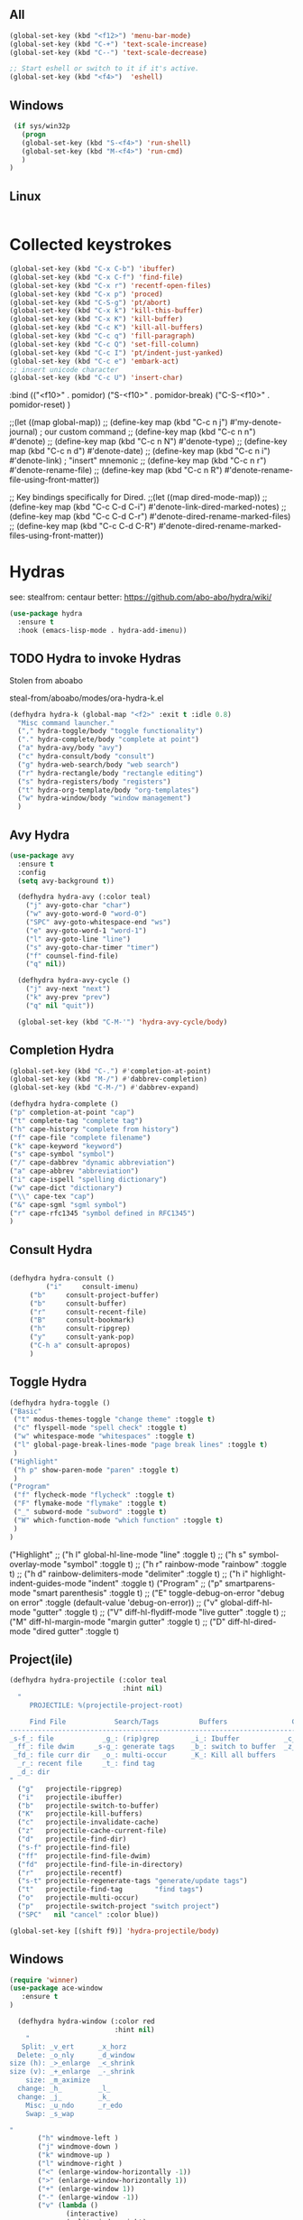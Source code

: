 ** All
#+begin_src emacs-lisp
    (global-set-key (kbd "<f12>") 'menu-bar-mode)
    (global-set-key (kbd "C-+") 'text-scale-increase)
    (global-set-key (kbd "C--") 'text-scale-decrease)

    ;; Start eshell or switch to it if it's active.
    (global-set-key (kbd "<f4>")  'eshell)
#+end_src

** Windows
#+begin_src emacs-lisp
   (if sys/win32p
     (progn
     (global-set-key (kbd "S-<f4>") 'run-shell)
     (global-set-key (kbd "M-<f4>") 'run-cmd)
     )
  )
#+end_src

** Linux
#+begin_src emacs-lisp
#+end_src

* Collected keystrokes

#+begin_src emacs-lisp
  (global-set-key (kbd "C-x C-b") 'ibuffer)
  (global-set-key (kbd "C-x C-f") 'find-file)
  (global-set-key (kbd "C-x r") 'recentf-open-files)
  (global-set-key (kbd "C-x p") 'proced)
  (global-set-key (kbd "C-S-g") 'pt/abort)
  (global-set-key (kbd "C-x k") 'kill-this-buffer)
  (global-set-key (kbd "C-x K") 'kill-buffer)
  (global-set-key (kbd "C-c K") 'kill-all-buffers)
  (global-set-key (kbd "C-c q") 'fill-paragraph)
  (global-set-key (kbd "C-c Q") 'set-fill-column)
  (global-set-key (kbd "C-c I") 'pt/indent-just-yanked)
  (global-set-key (kbd "C-c e") 'embark-act)
  ;; insert unicode character
  (global-set-key (kbd "C-c U") 'insert-char)
#+end_src



    :bind (("<f10>" . pomidor)
           ("S-<f10>" . pomidor-break)
           ("C-S-<f10>" . pomidor-reset)
     )

;;(let ((map global-map))
;;  (define-key map (kbd "C-c n j") #'my-denote-journal) ; our custom command
;;  (define-key map (kbd "C-c n n") #'denote)
;;  (define-key map (kbd "C-c n N") #'denote-type)
;;  (define-key map (kbd "C-c n d") #'denote-date)
;;  (define-key map (kbd "C-c n i") #'denote-link) ; "insert" mnemonic
;;  (define-key map (kbd "C-c n r") #'denote-rename-file)
;;  (define-key map (kbd "C-c n R") #'denote-rename-file-using-front-matter))

;; Key bindings specifically for Dired.
;;(let ((map dired-mode-map))
;;  (define-key map (kbd "C-c C-d C-i") #'denote-link-dired-marked-notes)
;;  (define-key map (kbd "C-c C-d C-r") #'denote-dired-rename-marked-files)
;;  (define-key map (kbd "C-c C-d C-R") #'denote-dired-rename-marked-files-using-front-matter))




* Hydras
see: stealfrom: centaur
better: https://github.com/abo-abo/hydra/wiki/

#+begin_src emacs-lisp
  (use-package hydra
    :ensure t
    :hook (emacs-lisp-mode . hydra-add-imenu))
#+end_src

** TODO Hydra to invoke Hydras

Stolen from aboabo

steal-from/aboabo/modes/ora-hydra-k.el

#+begin_src emacs-lisp
(defhydra hydra-k (global-map "<f2>" :exit t :idle 0.8)
  "Misc command launcher."
  ("," hydra-toggle/body "toggle functionality")
  ("." hydra-complete/body "complete at point")
  ("a" hydra-avy/body "avy")
  ("c" hydra-consult/body "consult")
  ("g" hydra-web-search/body "web search")
  ("r" hydra-rectangle/body "rectangle editing")
  ("s" hydra-registers/body "registers")
  ("t" hydra-org-template/body "org-templates")
  ("w" hydra-window/body "window management")
  )
#+end_src


** Avy Hydra
#+begin_src emacs-lisp
    (use-package avy
      :ensure t
      :config
      (setq avy-background t))

      (defhydra hydra-avy (:color teal)
        ("j" avy-goto-char "char")
        ("w" avy-goto-word-0 "word-0")
        ("SPC" avy-goto-whitespace-end "ws")
        ("e" avy-goto-word-1 "word-1")
        ("l" avy-goto-line "line")
        ("s" avy-goto-char-timer "timer")
        ("f" counsel-find-file)
        ("q" nil))

      (defhydra hydra-avy-cycle ()
        ("j" avy-next "next")
        ("k" avy-prev "prev")
        ("q" nil "quit"))

      (global-set-key (kbd "C-M-'") 'hydra-avy-cycle/body)
#+end_src


** Completion Hydra

#+begin_src emacs-lisp
  (global-set-key (kbd "C-.") #'completion-at-point)
  (global-set-key (kbd "M-/") #'dabbrev-completion)
  (global-set-key (kbd "C-M-/") #'dabbrev-expand)
#+end_src


  #+begin_src emacs-lisp
  (defhydra hydra-complete ()
  ("p" completion-at-point "cap")
  ("t" complete-tag "complete tag")
  ("h" cape-history "complete from history")
  ("f" cape-file "complete filename")
  ("k" cape-keyword "keyword")
  ("s" cape-symbol "symbol")
  ("/" cape-dabbrev "dynamic abbreviation")
  ("a" cape-abbrev "abbreviation")
  ("i" cape-ispell "spelling dictionary")
  ("w" cape-dict "dictionary")
  ("\\" cape-tex "cap")
  ("&" cape-sgml "sgml symbol")
  ("r" cape-rfc1345 "symbol defined in RFC1345")
  )
  #+end_src

** Consult Hydra
  #+begin_src emacs-lisp

  (defhydra hydra-consult ()
           ("i"     consult-imenu)
	   ("b"     consult-project-buffer)
	   ("b"     consult-buffer)
	   ("r"     consult-recent-file)
	   ("B"     consult-bookmark)
	   ("h"     consult-ripgrep)
	   ("y"     consult-yank-pop)
	   ("C-h a" consult-apropos)
	   )
#+end_src

** Toggle Hydra
#+begin_src emacs-lisp
      (defhydra hydra-toggle ()
      ("Basic"
       ("t" modus-themes-toggle "change theme" :toggle t)
       ("c" flyspell-mode "spell check" :toggle t)
       ("w" whitespace-mode "whitespaces" :toggle t)
       ("l" global-page-break-lines-mode "page break lines" :toggle t)
       )
      ("Highlight"
       ("h p" show-paren-mode "paren" :toggle t)
       )
      ("Program"
       ("f" flycheck-mode "flycheck" :toggle t)
       ("F" flymake-mode "flymake" :toggle t)
       ("_" subword-mode "subword" :toggle t)
       ("W" which-function-mode "which function" :toggle t)
       )
      )
#+end_src
      ("Highlight"
;;       ("h l" global-hl-line-mode "line" :toggle t)
  ;;     ("h s" symbol-overlay-mode "symbol" :toggle t)
  ;;     ("h r" rainbow-mode "rainbow" :toggle t)
  ;;     ("h d" rainbow-delimiters-mode "delimiter" :toggle t)
  ;;     ("h i" highlight-indent-guides-mode "indent" :toggle t)
      ("Program"
   ;;    ("p" smartparens-mode "smart parenthesis" :toggle t)
  ;;     ("E" toggle-debug-on-error "debug on error" :toggle (default-value 'debug-on-error))
  ;;     ("v" global-diff-hl-mode "gutter" :toggle t)
  ;;     ("V" diff-hl-flydiff-mode "live gutter" :toggle t)
  ;;     ("M" diff-hl-margin-mode "margin gutter" :toggle t)
  ;;     ("D" diff-hl-dired-mode "dired gutter" :toggle t)
#+end_src

** Project(ile)
#+begin_src emacs-lisp
  (defhydra hydra-projectile (:color teal
                              :hint nil)
    "
       PROJECTILE: %(projectile-project-root)

       Find File            Search/Tags          Buffers                Cache
  ------------------------------------------------------------------------------------------
  _s-f_: file            _g_: (rip)grep        _i_: Ibuffer           _c_: cache clear
   _ff_: file dwim     _s-g_: generate tags    _b_: switch to buffer  _z_: cache current
   _fd_: file curr dir   _o_: multi-occur      _K_: Kill all buffers
    _r_: recent file     _t_: find tag
    _d_: dir
  "
    ("g"   projectile-ripgrep)
    ("i"   projectile-ibuffer)
    ("b"   projectile-switch-to-buffer)
    ("K"   projectile-kill-buffers)
    ("c"   projectile-invalidate-cache)
    ("z"   projectile-cache-current-file)
    ("d"   projectile-find-dir)
    ("s-f" projectile-find-file)
    ("ff"  projectile-find-file-dwim)
    ("fd"  projectile-find-file-in-directory)
    ("r"   projectile-recentf)
    ("s-t" projectile-regenerate-tags "generate/update tags")
    ("t"   projectile-find-tag        "find tags")
    ("o"   projectile-multi-occur)
    ("p"   projectile-switch-project "switch project")
    ("SPC"   nil "cancel" :color blue))

  (global-set-key [(shift f9)] 'hydra-projectile/body)
#+end_src


** Windows
#+begin_src emacs-lisp
  (require 'winner)
  (use-package ace-window
     :ensure t
  )
#+end_src

#+begin_src emacs-lisp
    (defhydra hydra-window (:color red
                            :hint nil)
      "
     Split: _v_ert      _x_horz
    Delete: _o_nly      _d_window
  size (h): _>_enlarge  _<_shrink
  size (v): _+_enlarge  _-_shrink
      size: _m_aximize
    change: _h_         _l_
    change: _j_         _k_
      Misc: _u_ndo      _r_edo
      Swap: _s_wap

  "
         ("h" windmove-left )
         ("j" windmove-down )
         ("k" windmove-up )
         ("l" windmove-right )
         ("<" (enlarge-window-horizontally -1))
         (">" (enlarge-window-horizontally 1))
         ("+" (enlarge-window 1))
         ("-" (enlarge-window -1))
         ("v" (lambda ()
                (interactive)
                (split-window-right)
                (windmove-right))
             )
         ("x" (lambda ()
                (interactive)
                (split-window-below)
                (windmove-down))
             )
         ("s" (lambda ()
                (interactive)
                (ace-window 4)
                (add-hook 'ace-window-end-once-hook
                          'hydra-window/body)))
         ("d" delete-window)
         ("o" delete-other-windows)
         ("m" ace-maximize-window)
         ("u" (progn
                (winner-undo)
                (setq this-command 'winner-undo))
         )
         ("r" winner-redo)
         ("SPC" nil "quit")
         )
#+end_src



** Quick sort dired buffers via hydra

#+begin_src emacs-lisp
  (use-package dired-quick-sort
    :bind (:map dired-mode-map
           ("C-c s" . hydra-dired-quick-sort/body)))
#+end_src

** TODO Org-Templates
#+begin_src emacs-lisp

  (defhydra hydra-org-template (:color blue :hint nil)
      "
   _c_enter  _q_uote     _e_macs-lisp    _L_aTeX:
   _l_atex   _E_xample   _p_erl          _i_ndex:
   _a_scii   _v_erse     _P_erl tangled  _I_NCLUDE:
   _s_rc     _n_ote      plant_u_ml      _H_TML:
   _h_tml    ^ ^         ^ ^             _A_SCII:
  "
      ("s" (hot-expand "<s"))
      ("E" (hot-expand "<e"))
      ("q" (hot-expand "<q"))
      ("v" (hot-expand "<v"))
      ("n" (hot-expand "<not"))
      ("c" (hot-expand "<c"))
      ("l" (hot-expand "<l"))
      ("h" (hot-expand "<h"))
      ("a" (hot-expand "<a"))
      ("L" (hot-expand "<L"))
      ("i" (hot-expand "<i"))
      ("e" (hot-expand "<s" "emacs-lisp"))
      ("p" (hot-expand "<s" "python"))
      ("P" (hot-expand "<s" "python" ":results output :exports both :shebang \"#!/usr/bin/env python\"\n"))
      ("I" (hot-expand "<I"))
      ("H" (hot-expand "<H"))
      ("A" (hot-expand "<A"))
      ("<" self-insert-command "ins")
      ("o" nil "quit"))

    (require 'org-tempo) ; Required from org 9 onwards for old template expansion
    ;; Reset the org-template expnsion system, this is need after upgrading to org 9 for some reason
    (setq org-structure-template-alist (eval (car (get 'org-structure-template-alist 'standard-value))))
    (defun hot-expand (str &optional mod header)
      "Expand org template.

  STR is a structure template string recognised by org like <s. MOD is a
  string with additional parameters to add the begin line of the
  structure element. HEADER string includes more parameters that are
  prepended to the element after the #+HEADER: tag."
      (let (text)
        (when (region-active-p)
          (setq text (buffer-substring (region-beginning) (region-end)))
          (delete-region (region-beginning) (region-end))
          (deactivate-mark))
        (when header (insert "#+HEADER: " header) (forward-line))
        (insert str)
        (org-tempo-complete-tag)
        (when mod (insert mod) (forward-line))
        (when text (insert text))))

    (define-key org-mode-map "<"
      (lambda () (interactive)
        (if (or (region-active-p) (looking-back "^"))
            (hydra-org-template/body)
          (self-insert-command 1))))

    (eval-after-load "org"
      '(cl-pushnew
      '("not" . "note")
        org-structure-template-alist))
#+end_src


** Rectangle
#+begin_src emacs-lisp
    (defhydra hydra-rectangle (:body-pre (rectangle-mark-mode 1)
                             :color pink
                             :post (deactivate-mark))
    "
    ^_k_^     _d_elete    _s_tring
     _l_      _o_k        _y_ank
    ^_j_^     _n_ew-copy  _r_eset
  ^^^^        _e_xchange  _u_ndo
  ^^^^        ^ ^         _p_aste
  "
      ("h" backward-char nil)
      ("l" forward-char nil)
      ("k" previous-line nil)
      ("j" next-line nil)
      ("e" exchange-point-and-mark nil)
      ("n" copy-rectangle-as-kill nil)
      ("d" delete-rectangle nil)
      ("r" (if (region-active-p)
               (deactivate-mark)
             (rectangle-mark-mode 1)) nil)
      ("y" yank-rectangle nil)
      ("u" undo nil)
      ("s" string-rectangle nil)
      ("p" kill-rectangle nil)
      ("SPC" nil "quit"))
#+end_src

** Websearch
stolen from aboabo and adapted

#+begin_src emacs-lisp
  (defun ora-search-query (fmt)
  (let ((query (if (region-active-p)
                   (buffer-substring-no-properties (region-beginning) (region-end))
                 (read-from-minibuffer "Search for: "))))
    (browse-url (format fmt query))))

(defhydra hydra-web-search (:exit t)
  ("w" (ora-search-query "https://en.wikipedia.org/w/index.php?search=%s") "wiki")
  ("g" (ora-search-query "https://github.com/search?ref=simplesearch&q=%s") "github")
  ("m" (ora-search-query "https://www.google.com/maps/search/%s?hl=en&source=opensearch") "maps")
  ("r" (ora-search-query "https://www.reddit.com/search?q=%s") "reddit")
  ("t" (ora-search-query "https://twitter.com/search?q=%s") "twitter")
  ("y" (ora-search-query "https://www.youtube.com/results?search_query=%s&page={startPage?}&utm_source=opensearch") "youtube")
  ("SPC" nil "quit"))
#+end_src



** TODO Registers

#+begin_src emacs-lisp
(defhydra hydra-registers (:color blue :hint nil)
    "
Register commands
_s_: Save point                 _n_: Number to register
_j_: Jump to register         _i_/_+_: Increment number in register
_y_: Copy to register           _h_: Show registers
_p_: Insert from register       _w_: Window config to register
"
    ("s" point-to-register)
    ("j" jump-to-register)
    ("y" copy-to-register)
    ("p" insert-register)
    ("n" number-to-register)
    ("i" increment-register)
    ("+" increment-register)
    ("w" window-configuration-to-register)
    ("q" nil))
;; The function to activate this hydra is hydra-registers/main'
#+end_src


** TODO Template
#+begin_src emacs-lisp
#+end_src


* Bye

#+begin_src emacs-lisp
;;; keybindings.el ends here
#+end_src
